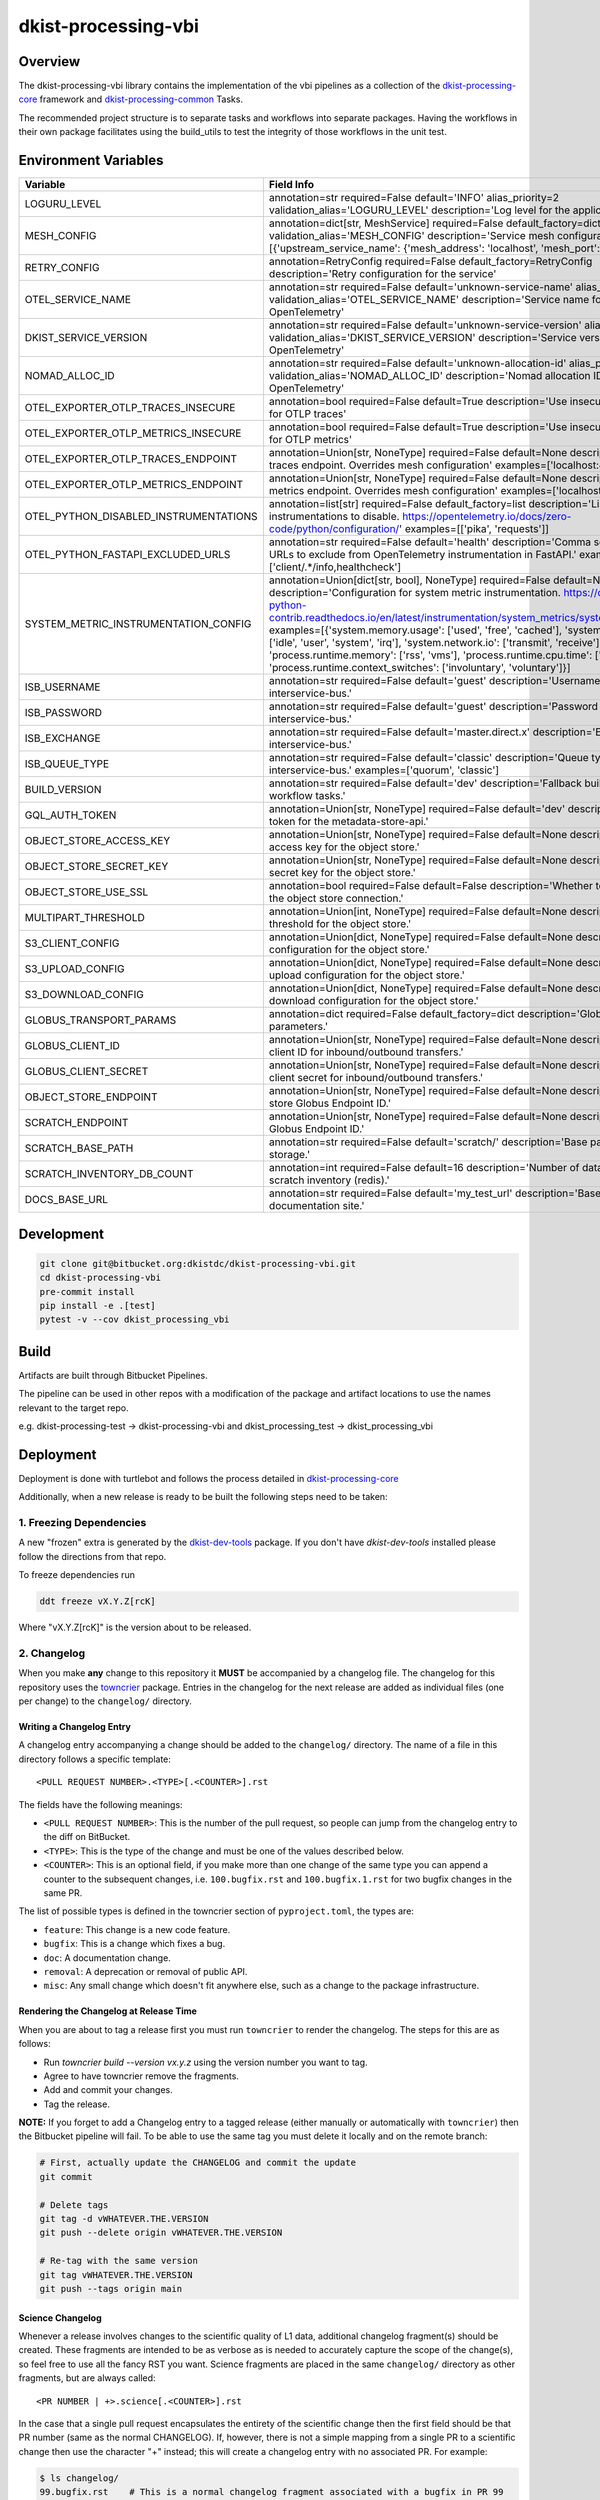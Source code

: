 dkist-processing-vbi
====================

|codecov|

Overview
--------
The dkist-processing-vbi library contains the implementation of the vbi pipelines as a collection of the
`dkist-processing-core <https://pypi.org/project/dkist-processing-core/>`_ framework and
`dkist-processing-common <https://pypi.org/project/dkist-processing-common/>`_ Tasks.

The recommended project structure is to separate tasks and workflows into separate packages.  Having the workflows
in their own package facilitates using the build_utils to test the integrity of those workflows in the unit test.

Environment Variables
---------------------

.. list-table::
   :widths: 10 90
   :header-rows: 1

   * - Variable
     - Field Info
   * - LOGURU_LEVEL
     - annotation=str required=False default='INFO' alias_priority=2 validation_alias='LOGURU_LEVEL' description='Log level for the application'
   * - MESH_CONFIG
     - annotation=dict[str, MeshService] required=False default_factory=dict alias_priority=2 validation_alias='MESH_CONFIG' description='Service mesh configuration' examples=[{'upstream_service_name': {'mesh_address': 'localhost', 'mesh_port': 6742}}]
   * - RETRY_CONFIG
     - annotation=RetryConfig required=False default_factory=RetryConfig description='Retry configuration for the service'
   * - OTEL_SERVICE_NAME
     - annotation=str required=False default='unknown-service-name' alias_priority=2 validation_alias='OTEL_SERVICE_NAME' description='Service name for OpenTelemetry'
   * - DKIST_SERVICE_VERSION
     - annotation=str required=False default='unknown-service-version' alias_priority=2 validation_alias='DKIST_SERVICE_VERSION' description='Service version for OpenTelemetry'
   * - NOMAD_ALLOC_ID
     - annotation=str required=False default='unknown-allocation-id' alias_priority=2 validation_alias='NOMAD_ALLOC_ID' description='Nomad allocation ID for OpenTelemetry'
   * - OTEL_EXPORTER_OTLP_TRACES_INSECURE
     - annotation=bool required=False default=True description='Use insecure connection for OTLP traces'
   * - OTEL_EXPORTER_OTLP_METRICS_INSECURE
     - annotation=bool required=False default=True description='Use insecure connection for OTLP metrics'
   * - OTEL_EXPORTER_OTLP_TRACES_ENDPOINT
     - annotation=Union[str, NoneType] required=False default=None description='OTLP traces endpoint. Overrides mesh configuration' examples=['localhost:4317']
   * - OTEL_EXPORTER_OTLP_METRICS_ENDPOINT
     - annotation=Union[str, NoneType] required=False default=None description='OTLP metrics endpoint. Overrides mesh configuration' examples=['localhost:4317']
   * - OTEL_PYTHON_DISABLED_INSTRUMENTATIONS
     - annotation=list[str] required=False default_factory=list description='List of instrumentations to disable. https://opentelemetry.io/docs/zero-code/python/configuration/' examples=[['pika', 'requests']]
   * - OTEL_PYTHON_FASTAPI_EXCLUDED_URLS
     - annotation=str required=False default='health' description='Comma separated list of URLs to exclude from OpenTelemetry instrumentation in FastAPI.' examples=['client/.*/info,healthcheck']
   * - SYSTEM_METRIC_INSTRUMENTATION_CONFIG
     - annotation=Union[dict[str, bool], NoneType] required=False default=None description='Configuration for system metric instrumentation. https://opentelemetry-python-contrib.readthedocs.io/en/latest/instrumentation/system_metrics/system_metrics.html' examples=[{'system.memory.usage': ['used', 'free', 'cached'], 'system.cpu.time': ['idle', 'user', 'system', 'irq'], 'system.network.io': ['transmit', 'receive'], 'process.runtime.memory': ['rss', 'vms'], 'process.runtime.cpu.time': ['user', 'system'], 'process.runtime.context_switches': ['involuntary', 'voluntary']}]
   * - ISB_USERNAME
     - annotation=str required=False default='guest' description='Username for the interservice-bus.'
   * - ISB_PASSWORD
     - annotation=str required=False default='guest' description='Password for the interservice-bus.'
   * - ISB_EXCHANGE
     - annotation=str required=False default='master.direct.x' description='Exchange for the interservice-bus.'
   * - ISB_QUEUE_TYPE
     - annotation=str required=False default='classic' description='Queue type for the interservice-bus.' examples=['quorum', 'classic']
   * - BUILD_VERSION
     - annotation=str required=False default='dev' description='Fallback build version for workflow tasks.'
   * - GQL_AUTH_TOKEN
     - annotation=Union[str, NoneType] required=False default='dev' description='The auth token for the metadata-store-api.'
   * - OBJECT_STORE_ACCESS_KEY
     - annotation=Union[str, NoneType] required=False default=None description='The access key for the object store.'
   * - OBJECT_STORE_SECRET_KEY
     - annotation=Union[str, NoneType] required=False default=None description='The secret key for the object store.'
   * - OBJECT_STORE_USE_SSL
     - annotation=bool required=False default=False description='Whether to use SSL for the object store connection.'
   * - MULTIPART_THRESHOLD
     - annotation=Union[int, NoneType] required=False default=None description='Multipart threshold for the object store.'
   * - S3_CLIENT_CONFIG
     - annotation=Union[dict, NoneType] required=False default=None description='S3 client configuration for the object store.'
   * - S3_UPLOAD_CONFIG
     - annotation=Union[dict, NoneType] required=False default=None description='S3 upload configuration for the object store.'
   * - S3_DOWNLOAD_CONFIG
     - annotation=Union[dict, NoneType] required=False default=None description='S3 download configuration for the object store.'
   * - GLOBUS_TRANSPORT_PARAMS
     - annotation=dict required=False default_factory=dict description='Globus transfer parameters.'
   * - GLOBUS_CLIENT_ID
     - annotation=Union[str, NoneType] required=False default=None description='Globus client ID for inbound/outbound transfers.'
   * - GLOBUS_CLIENT_SECRET
     - annotation=Union[str, NoneType] required=False default=None description='Globus client secret for inbound/outbound transfers.'
   * - OBJECT_STORE_ENDPOINT
     - annotation=Union[str, NoneType] required=False default=None description='Object store Globus Endpoint ID.'
   * - SCRATCH_ENDPOINT
     - annotation=Union[str, NoneType] required=False default=None description='Scratch Globus Endpoint ID.'
   * - SCRATCH_BASE_PATH
     - annotation=str required=False default='scratch/' description='Base path for scratch storage.'
   * - SCRATCH_INVENTORY_DB_COUNT
     - annotation=int required=False default=16 description='Number of databases in the scratch inventory (redis).'
   * - DOCS_BASE_URL
     - annotation=str required=False default='my_test_url' description='Base URL for the documentation site.'

Development
-----------
.. code-block:: bash

    git clone git@bitbucket.org:dkistdc/dkist-processing-vbi.git
    cd dkist-processing-vbi
    pre-commit install
    pip install -e .[test]
    pytest -v --cov dkist_processing_vbi

Build
-----
Artifacts are built through Bitbucket Pipelines.

The pipeline can be used in other repos with a modification of the package and artifact locations
to use the names relevant to the target repo.

e.g. dkist-processing-test -> dkist-processing-vbi and dkist_processing_test -> dkist_processing_vbi

Deployment
----------
Deployment is done with turtlebot and follows
the process detailed in `dkist-processing-core <https://pypi.org/project/dkist-processing-core/>`_

Additionally, when a new release is ready to be built the following steps need to be taken:

1. Freezing Dependencies
#########################

A new "frozen" extra is generated by the `dkist-dev-tools <https://bitbucket.org/dkistdc/dkist-dev-tools/src/main/>`_
package. If you don't have `dkist-dev-tools` installed please follow the directions from that repo.

To freeze dependencies run

.. code-block:: bash

    ddt freeze vX.Y.Z[rcK]

Where "vX.Y.Z[rcK]" is the version about to be released.

2. Changelog
############

When you make **any** change to this repository it **MUST** be accompanied by a changelog file.
The changelog for this repository uses the `towncrier <https://github.com/twisted/towncrier>`__ package.
Entries in the changelog for the next release are added as individual files (one per change) to the ``changelog/`` directory.

Writing a Changelog Entry
^^^^^^^^^^^^^^^^^^^^^^^^^

A changelog entry accompanying a change should be added to the ``changelog/`` directory.
The name of a file in this directory follows a specific template::

  <PULL REQUEST NUMBER>.<TYPE>[.<COUNTER>].rst

The fields have the following meanings:

* ``<PULL REQUEST NUMBER>``: This is the number of the pull request, so people can jump from the changelog entry to the diff on BitBucket.
* ``<TYPE>``: This is the type of the change and must be one of the values described below.
* ``<COUNTER>``: This is an optional field, if you make more than one change of the same type you can append a counter to the subsequent changes, i.e. ``100.bugfix.rst`` and ``100.bugfix.1.rst`` for two bugfix changes in the same PR.

The list of possible types is defined in the towncrier section of ``pyproject.toml``, the types are:

* ``feature``: This change is a new code feature.
* ``bugfix``: This is a change which fixes a bug.
* ``doc``: A documentation change.
* ``removal``: A deprecation or removal of public API.
* ``misc``: Any small change which doesn't fit anywhere else, such as a change to the package infrastructure.


Rendering the Changelog at Release Time
^^^^^^^^^^^^^^^^^^^^^^^^^^^^^^^^^^^^^^^

When you are about to tag a release first you must run ``towncrier`` to render the changelog.
The steps for this are as follows:

* Run `towncrier build --version vx.y.z` using the version number you want to tag.
* Agree to have towncrier remove the fragments.
* Add and commit your changes.
* Tag the release.

**NOTE:** If you forget to add a Changelog entry to a tagged release (either manually or automatically with ``towncrier``)
then the Bitbucket pipeline will fail. To be able to use the same tag you must delete it locally and on the remote branch:

.. code-block:: bash

    # First, actually update the CHANGELOG and commit the update
    git commit

    # Delete tags
    git tag -d vWHATEVER.THE.VERSION
    git push --delete origin vWHATEVER.THE.VERSION

    # Re-tag with the same version
    git tag vWHATEVER.THE.VERSION
    git push --tags origin main

Science Changelog
^^^^^^^^^^^^^^^^^

Whenever a release involves changes to the scientific quality of L1 data, additional changelog fragment(s) should be
created. These fragments are intended to be as verbose as is needed to accurately capture the scope of the change(s),
so feel free to use all the fancy RST you want. Science fragments are placed in the same ``changelog/`` directory
as other fragments, but are always called::

  <PR NUMBER | +>.science[.<COUNTER>].rst

In the case that a single pull request encapsulates the entirety of the scientific change then the first field should
be that PR number (same as the normal CHANGELOG). If, however, there is not a simple mapping from a single PR to a scientific
change then use the character "+" instead; this will create a changelog entry with no associated PR. For example:

.. code-block:: bash

  $ ls changelog/
  99.bugfix.rst    # This is a normal changelog fragment associated with a bugfix in PR 99
  99.science.rst   # Apparently that bugfix also changed the scientific results, so that PR also gets a science fragment
  +.science.rst    # This fragment is not associated with a PR


When it comes time to build the SCIENCE_CHANGELOG, use the ``science_towncrier.sh`` script in this repo to do so.
This script accepts all the same arguments as the default `towncrier`. For example:

.. code-block:: bash

  ./science_towncrier.sh build --version vx.y.z

This will update the SCIENCE_CHANGELOG and remove any science fragments from the changelog directory.

3. Tag and Push
###############

Once all commits are in place add a git tag that will define the released version, then push the tags up to Bitbucket:

.. code-block:: bash

    git tag vX.Y.Z[rcK]
    git push --tags origin BRANCH

In the case of an rc, BRANCH will likely be your development branch. For full releases BRANCH should be "main".

.. |codecov| image:: https://codecov.io/bb/dkistdc/dkist-processing-vbi/graph/badge.svg?token=LWWKR72RVV
   :target: https://codecov.io/bb/dkistdc/dkist-processing-vbi
